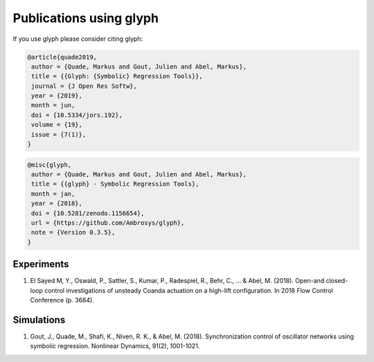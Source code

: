 Publications using glyph
========================

If you use glyph please consider citing glyph:

.. code::

    @article{quade2019,
     author = {Quade, Markus and Gout, Julien and Abel, Markus},
     title = {{Glyph: {Symbolic} Regression Tools}},
     journal = {J Open Res Softw},
     year = {2019},
     month = jun,
     doi = {10.5334/jors.192},
     volume = {19},
     issue = {7(1)},
    }


.. code::

    @misc{glyph,
     author = {Quade, Markus and Gout, Julien and Abel, Markus},
     title = {{glyph} - Symbolic Regression Tools},
     month = jan,
     year = {2018},
     doi = {10.5281/zenodo.1156654},
     url = {https://github.com/Ambrosys/glyph},
     note = {Version 0.3.5},
    }


Experiments
+++++++++++
1. El Sayed M, Y., Oswald, P., Sattler, S., Kumar, P., Radespiel, R., Behr, C., ... & Abel, M. (2018). Open-and closed-loop control investigations of unsteady Coanda actuation on a high-lift configuration. In 2018 Flow Control Conference (p. 3684).

Simulations
+++++++++++
1. Gout, J., Quade, M., Shafi, K., Niven, R. K., & Abel, M. (2018). Synchronization control of oscillator networks using symbolic regression. Nonlinear Dynamics, 91(2), 1001-1021.
